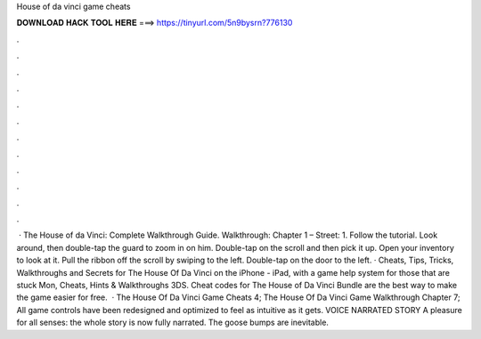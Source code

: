House of da vinci game cheats

𝐃𝐎𝐖𝐍𝐋𝐎𝐀𝐃 𝐇𝐀𝐂𝐊 𝐓𝐎𝐎𝐋 𝐇𝐄𝐑𝐄 ===> https://tinyurl.com/5n9bysrn?776130

.

.

.

.

.

.

.

.

.

.

.

.

 · The House of da Vinci: Complete Walkthrough Guide. Walkthrough: Chapter 1 – Street: 1. Follow the tutorial. Look around, then double-tap the guard to zoom in on him. Double-tap on the scroll and then pick it up. Open your inventory to look at it. Pull the ribbon off the scroll by swiping to the left. Double-tap on the door to the left. · Cheats, Tips, Tricks, Walkthroughs and Secrets for The House Of Da Vinci on the iPhone - iPad, with a game help system for those that are stuck Mon, Cheats, Hints & Walkthroughs 3DS. Cheat codes for The House of Da Vinci Bundle are the best way to make the game easier for free.  · The House Of Da Vinci Game Cheats 4; The House Of Da Vinci Game Walkthrough Chapter 7; All game controls have been redesigned and optimized to feel as intuitive as it gets. VOICE NARRATED STORY A pleasure for all senses: the whole story is now fully narrated. The goose bumps are inevitable.